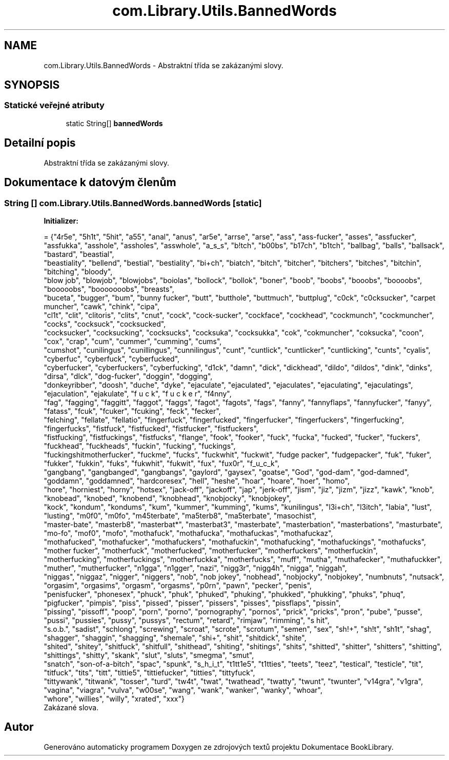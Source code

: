 .TH "com.Library.Utils.BannedWords" 3 "ne 17. kvě 2020" "Version 1" "Dokumentace BookLibrary" \" -*- nroff -*-
.ad l
.nh
.SH NAME
com.Library.Utils.BannedWords \- Abstraktní třída se zakázanými slovy\&.  

.SH SYNOPSIS
.br
.PP
.SS "Statické veřejné atributy"

.in +1c
.ti -1c
.RI "static String[] \fBbannedWords\fP"
.br
.in -1c
.SH "Detailní popis"
.PP 
Abstraktní třída se zakázanými slovy\&. 
.SH "Dokumentace k datovým členům"
.PP 
.SS "String [] com\&.Library\&.Utils\&.BannedWords\&.bannedWords\fC [static]\fP"
\fBInitializer:\fP
.PP
.nf
= {"4r5e", "5h1t", "5hit", "a55", "anal", "anus", "ar5e", "arrse", "arse", "ass", "ass-fucker", "asses", "assfucker",
            "assfukka", "asshole", "assholes", "asswhole", "a_s_s", "b!tch", "b00bs", "b17ch", "b1tch", "ballbag", "balls", "ballsack", "bastard", "beastial",
            "beastiality", "bellend", "bestial", "bestiality", "bi+ch", "biatch", "bitch", "bitcher", "bitchers", "bitches", "bitchin", "bitching", "bloody",
            "blow job", "blowjob", "blowjobs", "boiolas", "bollock", "bollok", "boner", "boob", "boobs", "booobs", "boooobs", "booooobs", "booooooobs", "breasts",
            "buceta", "bugger", "bum", "bunny fucker", "butt", "butthole", "buttmuch", "buttplug", "c0ck", "c0cksucker", "carpet muncher", "cawk", "chink", "cipa",
            "cl1t", "clit", "clitoris", "clits", "cnut", "cock", "cock-sucker", "cockface", "cockhead", "cockmunch", "cockmuncher", "cocks", "cocksuck", "cocksucked",
            "cocksucker", "cocksucking", "cocksucks", "cocksuka", "cocksukka", "cok", "cokmuncher", "coksucka", "coon", "cox", "crap", "cum", "cummer", "cumming", "cums",
            "cumshot", "cunilingus", "cunillingus", "cunnilingus", "cunt", "cuntlick", "cuntlicker", "cuntlicking", "cunts", "cyalis", "cyberfuc", "cyberfuck", "cyberfucked",
            "cyberfucker", "cyberfuckers", "cyberfucking", "d1ck", "damn", "dick", "dickhead", "dildo", "dildos", "dink", "dinks", "dirsa", "dlck", "dog-fucker", "doggin", "dogging",
            "donkeyribber", "doosh", "duche", "dyke", "ejaculate", "ejaculated", "ejaculates", "ejaculating", "ejaculatings", "ejaculation", "ejakulate", "f u c k", "f u c k e r", "f4nny",
            "fag", "fagging", "faggitt", "faggot", "faggs", "fagot", "fagots", "fags", "fanny", "fannyflaps", "fannyfucker", "fanyy", "fatass", "fcuk", "fcuker", "fcuking", "feck", "fecker",
            "felching", "fellate", "fellatio", "fingerfuck", "fingerfucked", "fingerfucker", "fingerfuckers", "fingerfucking", "fingerfucks", "fistfuck", "fistfucked", "fistfucker", "fistfuckers",
            "fistfucking", "fistfuckings", "fistfucks", "flange", "fook", "fooker", "fuck", "fucka", "fucked", "fucker", "fuckers", "fuckhead", "fuckheads", "fuckin", "fucking", "fuckings",
            "fuckingshitmotherfucker", "fuckme", "fucks", "fuckwhit", "fuckwit", "fudge packer", "fudgepacker", "fuk", "fuker", "fukker", "fukkin", "fuks", "fukwhit", "fukwit", "fux", "fux0r", "f_u_c_k",
            "gangbang", "gangbanged", "gangbangs", "gaylord", "gaysex", "goatse", "God", "god-dam", "god-damned", "goddamn", "goddamned", "hardcoresex", "hell", "heshe", "hoar", "hoare", "hoer", "homo",
            "hore", "horniest", "horny", "hotsex", "jack-off", "jackoff", "jap", "jerk-off", "jism", "jiz", "jizm", "jizz", "kawk", "knob", "knobead", "knobed", "knobend", "knobhead", "knobjocky", "knobjokey",
            "kock", "kondum", "kondums", "kum", "kummer", "kumming", "kums", "kunilingus", "l3i+ch", "l3itch", "labia", "lust", "lusting", "m0f0", "m0fo", "m45terbate", "ma5terb8", "ma5terbate", "masochist",
            "master-bate", "masterb8", "masterbat*", "masterbat3", "masterbate", "masterbation", "masterbations", "masturbate", "mo-fo", "mof0", "mofo", "mothafuck", "mothafucka", "mothafuckas", "mothafuckaz",
            "mothafucked", "mothafucker", "mothafuckers", "mothafuckin", "mothafucking", "mothafuckings", "mothafucks", "mother fucker", "motherfuck", "motherfucked", "motherfucker", "motherfuckers", "motherfuckin",
            "motherfucking", "motherfuckings", "motherfuckka", "motherfucks", "muff", "mutha", "muthafecker", "muthafuckker", "muther", "mutherfucker", "n1gga", "n1gger", "nazi", "nigg3r", "nigg4h", "nigga", "niggah",
            "niggas", "niggaz", "nigger", "niggers", "nob", "nob jokey", "nobhead", "nobjocky", "nobjokey", "numbnuts", "nutsack", "orgasim", "orgasims", "orgasm", "orgasms", "p0rn", "pawn", "pecker", "penis",
            "penisfucker", "phonesex", "phuck", "phuk", "phuked", "phuking", "phukked", "phukking", "phuks", "phuq", "pigfucker", "pimpis", "piss", "pissed", "pisser", "pissers", "pisses", "pissflaps", "pissin",
            "pissing", "pissoff", "poop", "porn", "porno", "pornography", "pornos", "prick", "pricks", "pron", "pube", "pusse", "pussi", "pussies", "pussy", "pussys", "rectum", "retard", "rimjaw", "rimming", "s hit",
            "s\&.o\&.b\&.", "sadist", "schlong", "screwing", "scroat", "scrote", "scrotum", "semen", "sex", "sh!+", "sh!t", "sh1t", "shag", "shagger", "shaggin", "shagging", "shemale", "shi+", "shit", "shitdick", "shite",
            "shited", "shitey", "shitfuck", "shitfull", "shithead", "shiting", "shitings", "shits", "shitted", "shitter", "shitters", "shitting", "shittings", "shitty", "skank", "slut", "sluts", "smegma", "smut",
            "snatch", "son-of-a-bitch", "spac", "spunk", "s_h_i_t", "t1tt1e5", "t1tties", "teets", "teez", "testical", "testicle", "tit", "titfuck", "tits", "titt", "tittie5", "tittiefucker", "titties", "tittyfuck",
            "tittywank", "titwank", "tosser", "turd", "tw4t", "twat", "twathead", "twatty", "twunt", "twunter", "v14gra", "v1gra", "vagina", "viagra", "vulva", "w00se", "wang", "wank", "wanker", "wanky", "whoar",
            "whore", "willies", "willy", "xrated", "xxx"}
.fi
Zakázané slova\&. 

.SH "Autor"
.PP 
Generováno automaticky programem Doxygen ze zdrojových textů projektu Dokumentace BookLibrary\&.
